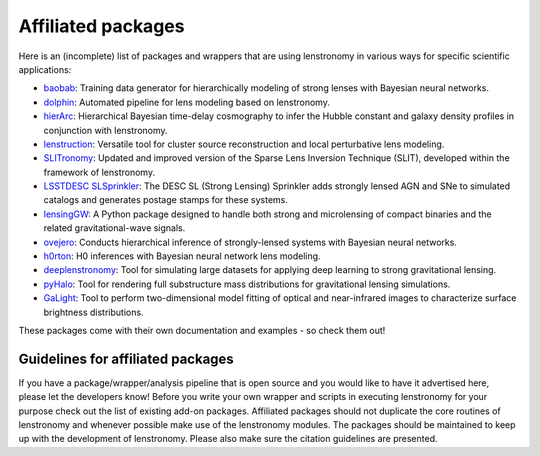 ===================
Affiliated packages
===================

Here is an (incomplete) list of packages and wrappers that are using lenstronomy in various ways for specific scientific
applications:

- `baobab <https://github.com/jiwoncpark/baobab>`_: Training data generator for hierarchically modeling of strong lenses with Bayesian neural networks.
- `dolphin <https://github.com/ajshajib/dolphin>`_: Automated pipeline for lens modeling based on lenstronomy.
- `hierArc <https://github.com/sibirrer/hierarc>`_: Hierarchical Bayesian time-delay cosmography to infer the Hubble constant and galaxy density profiles in conjunction with lenstronomy.
- `lenstruction <https://github.com/ylilan/lenstruction>`_: Versatile tool for cluster source reconstruction and local perturbative lens modeling.
- `SLITronomy <https://github.com/aymgal/SLITronomy>`_: Updated and improved version of the Sparse Lens Inversion Technique (SLIT), developed within the framework of lenstronomy.
- `LSSTDESC SLSprinkler <https://github.com/LSSTDESC/SLSprinkler>`_: The DESC SL (Strong Lensing) Sprinkler adds strongly lensed AGN and SNe to simulated catalogs and generates postage stamps for these systems.
- `lensingGW <https://gitlab.com/gpagano/lensinggw>`_: A Python package designed to handle both strong and microlensing of compact binaries and the related gravitational-wave signals.
- `ovejero <https://github.com/swagnercarena/ovejero>`_: Conducts hierarchical inference of strongly-lensed systems with Bayesian neural networks.
- `h0rton <https://github.com/jiwoncpark/h0rton>`_: H0 inferences with Bayesian neural network lens modeling.
- `deeplenstronomy <https://github.com/deepskies/deeplenstronomy>`_: Tool for simulating large datasets for applying deep learning to strong gravitational lensing.
- `pyHalo <https://github.com/dangilman/pyHalo>`_: Tool for rendering full substructure mass distributions for gravitational lensing simulations.
- `GaLight <https://github.com/dartoon/galight>`_: Tool to perform two-dimensional model fitting of optical and near-infrared images to characterize surface brightness distributions.



These packages come with their own documentation and examples - so check them out!



Guidelines for affiliated packages
----------------------------------
If you have a package/wrapper/analysis pipeline that is open source and you would like to have it advertised here, please let the developers know!
Before you write your own wrapper and scripts in executing lenstronomy for your purpose check out the list
of existing add-on packages. Affiliated packages should not duplicate the core routines of lenstronomy and whenever possible make use of the lenstronomy modules.
The packages should be maintained to keep up with the development of lenstronomy. Please also make sure the citation guidelines are presented.